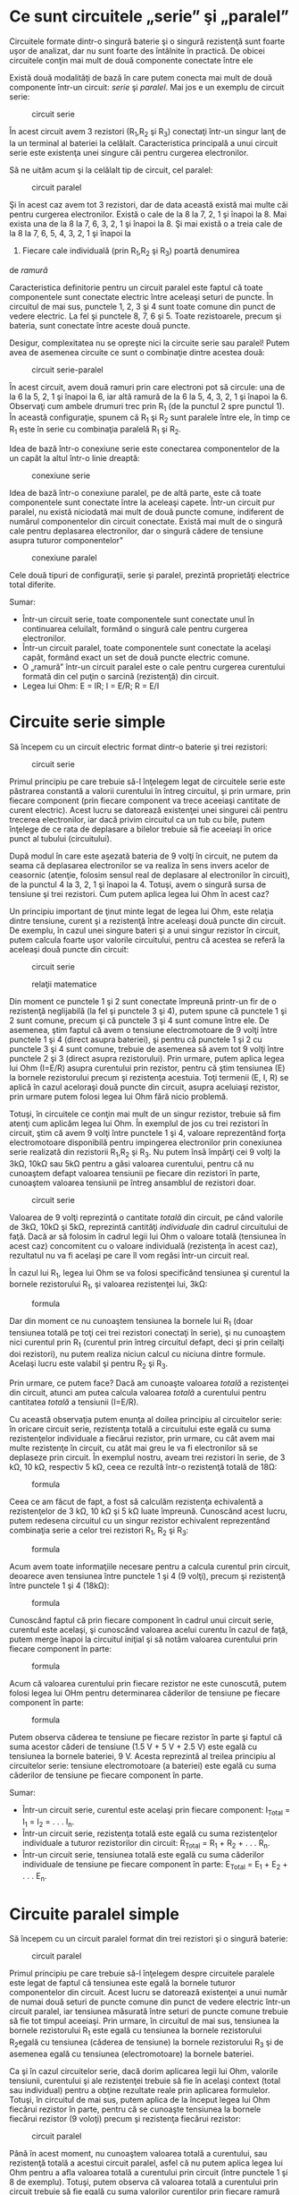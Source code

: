 * Ce sunt circuitele „serie” şi „paralel”

Circuitele formate dintr-o singură baterie şi o singură rezistenţă sunt
foarte uşor de analizat, dar nu sunt foarte des întâlnite în practică.
De obicei circuitele conţin mai mult de două componente conectate între
ele

Există două modalităţi de bază în care putem conecta mai mult de două
componente într-un circuit: /serie/ şi /paralel/. Mai jos e un exemplu
de circuit serie:

#+CAPTION: circuit serie
[[../poze/00082.png]]

În acest circuit avem 3 rezistori (R_{1},R_{2} şi R_{3}) conectaţi
într-un singur lanţ de la un terminal al bateriei la celălalt.
Caracteristica principală a unui circuit serie este existenţa unei
singure căi pentru curgerea electronilor.

Să ne uităm acum şi la celălalt tip de circuit, cel paralel:

#+CAPTION: circuit paralel
[[../poze/00083.png]]

Şi în acest caz avem tot 3 rezistori, dar de data această există mai
multe căi pentru curgerea electronilor. Există o cale de la 8 la 7, 2, 1
şi înapoi la 8. Mai exista una de la 8 la 7, 6, 3, 2, 1 şi înapoi la 8.
Şi mai există o a treia cale de la 8 la 7, 6, 5, 4, 3, 2, 1 şi înapoi la
8. Fiecare cale individuală (prin R_{1},R_{2} şi R_{3}) poartă denumirea
de /ramură/

Caracteristica definitorie pentru un circuit paralel este faptul că
toate componentele sunt conectate electric între aceleaşi seturi de
puncte. În circuitul de mai sus, punctele 1, 2, 3 şi 4 sunt toate comune
din punct de vedere electric. La fel şi punctele 8, 7, 6 şi 5. Toate
rezistoarele, precum şi bateria, sunt conectate între aceste două
puncte.

Desigur, complexitatea nu se opreşte nici la circuite serie sau paralel!
Putem avea de asemenea circuite ce sunt o combinaţie dintre acestea
două:

#+CAPTION: circuit serie-paralel
[[../poze/00084.png]]

În acest circuit, avem două ramuri prin care electroni pot să circule:
una de la 6 la 5, 2, 1 şi înapoi la 6, iar altă ramură de la 6 la 5, 4,
3, 2, 1 şi înapoi la 6. Observaţi cum ambele drumuri trec prin R_{1} (de
la punctul 2 spre punctul 1). În această configuraţie, spunem că R_{1}
şi R_{2} sunt paralele între ele, în timp ce R_{1} este în serie cu
combinaţia paralelă R_{1} şi R_{2}.

Idea de bază într-o conexiune serie este conectarea componentelor de la
un capăt la altul într-o linie dreaptă:

#+CAPTION: conexiune serie
[[../poze/00085.png]]

Idea de bază într-o conexiune paralel, pe de altă parte, este că toate
componentele sunt conectate între la aceleaşi capete. Într-un circuit
pur paralel, nu există niciodată mai mult de două puncte comune,
indiferent de numărul componentelor din circuit conectate. Există mai
mult de o singură cale pentru deplasarea electronilor, dar o singură
cădere de tensiune asupra tuturor componentelor"

#+CAPTION: conexiune paralel
[[../poze/00086.png]]

Cele două tipuri de configuraţii, serie şi paralel, prezintă proprietăţi
electrice total diferite.

Sumar:

-  Într-un circuit serie, toate componentele sunt conectate unul în
   continuarea celuilalt, formând o singură cale pentru curgerea
   electronilor.
-  Într-un circuit paralel, toate componentele sunt conectate la acelaşi
   capăt, formând exact un set de două puncte electric comune.
-  O „ramură” într-un circuit paralel este o cale pentru curgerea
   curentului formată din cel puţin o sarcină (rezistenţă) din circuit.
-  Legea lui Ohm: E = IR; I = E/R; R = E/I

* Circuite serie simple

Să începem cu un circuit electric format dintr-o baterie şi trei
rezistori:

#+CAPTION: circuit serie
[[../poze/00087.png]]

Primul principiu pe care trebuie să-l înţelegem legat de circuitele
serie este păstrarea constantă a valorii curentului în întreg circuitul,
şi prin urmare, prin fiecare component (prin fiecare component va trece
aceeiaşi cantitate de curent electric). Acest lucru se datorează
existenţei unei singurei căi pentru trecerea electronilor, iar dacă
privim circuitul ca un tub cu bile, putem înţelege de ce rata de
deplasare a bilelor trebuie să fie aceeiaşi în orice punct al tubului
(circuitului).

După modul în care este aşezată bateria de 9 volţi în circuit, ne putem
da seama că deplasarea electronilor se va realiza în sens invers acelor
de ceasornic (atenţie, folosim sensul real de deplasare al electronilor
în circuit), de la punctul 4 la 3, 2, 1 şi înapoi la 4. Totuşi, avem o
singură sursa de tensiune şi trei rezistori. Cum putem aplica legea lui
Ohm în acest caz?

Un principiu important de ţinut minte legat de legea lui Ohm, este
relaţia dintre tensiune, curent şi a rezistenţă între aceleaşi două
puncte din circuit. De exemplu, în cazul unei singure bateri şi a unui
singur rezistor în circuit, putem calcula foarte uşor valorile
circuitului, pentru că acestea se referă la aceleaşi două puncte din
circuit:

#+CAPTION: circuit serie
[[../poze/00088.png]] 
#+CAPTION: relaţii
#+CAPTION: matematice
[[../poze/10056.png]]

Din moment ce punctele 1 şi 2 sunt conectate împreună printr-un fir de o
rezistenţă neglijabilă (la fel şi punctele 3 şi 4), putem spune că
punctele 1 şi 2 sunt comune, precum şi că punctele 3 şi 4 sunt comune
între ele. De asemenea, ştim faptul că avem o tensiune electromotoare de
9 volţi între punctele 1 şi 4 (direct asupra bateriei), şi pentru că
punctele 1 şi 2 cu punctele 3 şi 4 sunt comune, trebuie de asemenea să
avem tot 9 volţi între punctele 2 şi 3 (direct asupra rezistorului).
Prin urmare, putem aplica legea lui Ohm (I=E/R) asupra curentului prin
rezistor, pentru că ştim tensiunea (E) la bornele rezistorului precum şi
rezistenţa acestuia. Toţi termenii (E, I, R) se aplică în cazul
aceloraşi două puncte din circuit, asupra aceluiaşi rezistor, prin
urmare putem folosi legea lui Ohm fără nicio problemă.

Totuşi, în circuitele ce conţin mai mult de un singur rezistor, trebuie
să fim atenţi cum aplicăm legea lui Ohm. În exemplul de jos cu trei
rezistori în circuit, ştim că avem 9 volţi între punctele 1 şi 4,
valoare reprezentând forţa electromotoare disponibilă pentru impingerea
electronilor prin conexiunea serie realizată din rezistorii R_{1},R_{2}
şi R_{3}. Nu putem însă împărţi cei 9 volţi la 3kΩ, 10kΩ sau 5kΩ pentru
a găsi valoarea curentului, pentru că nu cunoaştem defapt valoarea
tensiunii pe fiecare din rezistori în parte, cunoaştem valoarea
tensiunii pe întreg ansamblul de rezistori doar.

#+CAPTION: circuit serie
[[../poze/00087.png]]

Valoarea de 9 volţi reprezintă o cantitate /totală/ din circuit, pe când
valorile de 3kΩ, 10kΩ şi 5kΩ, reprezintă cantităţi /individuale/ din
cadrul circuitului de faţă. Dacă ar să folosim în cadrul legii lui Ohm o
valoare totală (tensiunea în acest caz) concomitent cu o valoare
individuală (rezistenţa în acest caz), rezultatul nu va fi acelaşi pe
care îl vom regăsi într-un circuit real.

În cazul lui R_{1}, legea lui Ohm se va folosi specificând tensiunea şi
curentul la bornele rezistorului R_{1}, şi valoarea rezistenţei lui,
3kΩ:

#+CAPTION: formula
[[../poze/10057.png]]

Dar din moment ce nu cunoaştem tensiunea la bornele lui R_{1} (doar
tensiunea totală pe toţi cei trei rezistori conectaţi în serie), şi nu
cunoaştem nici curentul prin R_{1} (curentul prin întreg circuitul
defapt, deci şi prin ceilalţi doi rezistori), nu putem realiza niciun
calcul cu niciuna dintre formule. Acelaşi lucru este valabil şi pentru
R_{2} şi R_{3}.

Prin urmare, ce putem face? Dacă am cunoaşte valoarea /totală/ a
rezistenţei din circuit, atunci am putea calcula valoarea /totală/ a
curentului pentru cantitatea /totală/ a tensiunii (I=E/R).

Cu această observaţia putem enunţa al doilea principiu al circuitelor
serie: în oricare circuit serie, rezistenţa totală a circuitului este
egală cu suma rezistenţelor individuale a fiecărui rezistor, prin
urmare, cu cât avem mai multe rezistenţe în circuit, cu atât mai greu le
va fi electronilor să se deplaseze prin circuit. În exemplul nostru,
aveam trei rezistori în serie, de 3 kΩ, 10 kΩ, respectiv 5 kΩ, ceea ce
rezultă într-o rezistenţă totală de 18Ω:

#+CAPTION: formula
[[../poze/10058.png]]

Ceea ce am făcut de fapt, a fost să calculăm rezistenţa echivalentă a
rezistenţelor de 3 kΩ, 10 kΩ şi 5 kΩ luate împreună. Cunoscând acest
lucru, putem redesena circuitul cu un singur rezistor echivalent
reprezentând combinaţia serie a celor trei rezistori R_{1}, R_{2} şi
R_{3}:

#+CAPTION: formula
[[../poze/00089.png]]

Acum avem toate informaţiile necesare pentru a calcula curentul prin
circuit, deoarece aven tensiunea între punctele 1 şi 4 (9 volţi), precum
şi rezistenţă între punctele 1 şi 4 (18kΩ):

#+CAPTION: formula
[[../poze/10059.png]]

Cunoscând faptul că prin fiecare component în cadrul unui circuit serie,
curentul este acelaşi, şi cunoscând valoarea acelui curentu în cazul de
faţă, putem merge înapoi la circuitul iniţial şi să notăm valoarea
curentului prin fiecare component în parte:

#+CAPTION: formula
[[../poze/00090.png]]

Acum că valoarea curentului prin fiecare rezistor ne este cunoscută,
putem folosi legea lui OHm pentru determinarea căderilor de tensiune pe
fiecare component în parte:

#+CAPTION: formula
[[../poze/10060.png]]

Putem observa căderea te tensiune pe fiecare rezistor în parte şi faptul
că suma acestor căderi de tensiune (1.5 V + 5 V + 2.5 V) este egală cu
tensiunea la bornele bateriei, 9 V. Acesta reprezintă al treilea
principiu al circuitelor serie: tensiune electromotoare (a bateriei)
este egală cu suma căderilor de tensiune pe fiecare component în parte.

Sumar:

-  Într-un circuit serie, curentul este acelaşi prin fiecare component:
   I_{Total} = I_{1} = I_{2} = . . . I_{n}.
-  Într-un circuit serie, rezistenţa totală este egală cu suma
   rezistenţelor individuale a tuturor rezistorilor din circuit:
   R_{Total} = R_{1} + R_{2} + . . . R_{n}.
-  Într-un circuit serie, tensiunea totală este egală cu suma căderilor
   individuale de tensiune pe fiecare component în parte: E_{Total} =
   E_{1} + E_{2} + . . . E_{n}.

* Circuite paralel simple

Să începem cu un circuit paralel format din trei rezistori şi o singură
baterie:

#+CAPTION: circuit paralel
[[../poze/00092.png]]

Primul principiu pe care trebuie să-l înţelegem despre circuitele
paralele este legat de faptul că tensiunea este egală la bornele tuturor
componentelor din circuit. Acest lucru se datorează existenţei a unui
număr de numai două seturi de puncte comune din punct de vedere electric
într-un circuit paralel, iar tensiunea măsurată între seturi de puncte
comune trebuie să fie tot timpul aceeiaşi. Prin urmare, în circuitul de
mai sus, tensiunea la bornele rezistorului R_{1} este egală cu tensiunea
la bornele rezistorului R_{2}egală cu tensiunea (căderea de tensiune) la
bornele rezistorului R_{3} şi de asemenea egală cu tensiunea
(electromotoare) la bornele bateriei.

Ca şi în cazul circuitelor serie, dacă dorim aplicarea legii lui Ohm,
valorile tensiunii, curentului şi ale rezistenţei trebuie să fie în
acelaşi context (total sau individual) pentru a obţine rezultate reale
prin aplicarea formulelor. Totuşi, în circuitul de mai sus, putem aplica
de la început legea lui Ohm fiecărui rezistor în parte, pentru că se
cunoaşte tensiunea la bornele fiecărui rezistor (9 voloţi) precum şi
rezistenţa fiecărui rezistor:

#+CAPTION: circuit paralel
[[../poze/10071.png]]

Până în acest moment, nu cunoaştem valoarea totală a curentului, sau
rezistenţă totală a acestui circuit paralel, asfel că nu putem aplica
legea lui Ohm pentru a afla valoarea totală a curentului prin circuit
(între punctele 1 şi 8 de exemplu). Totuşi, putem observa că valoarea
totală a curentului prin circuit trebuie să fie egală cu suma valorilor
curenţilor prin fiecare ramură (fiecare rezistor în parte):

#+CAPTION: circuit paralel
[[../poze/00093.png]] 
#+CAPTION: calcule
#+CAPTION: matematice
[[../poze/10074\_2.png]]

Pe măsură ce curentul iese prin terminalul negativ (-) al bateriei la
punctul 8 şi se deplasează prin circuit, o parte din această cantitate
se împarte în două la punctul 7, o parte mergând spre R_{1}. La punctul
6 o parte din cantitate se va întrepta spre R_{2}, iar ceea ce mai
rămâne va curge spre R_{3}. Acelaşi lucru se întâmplă pe partea cealaltă
, la punctele 4, 3 şi 2, numai că de această dată curenţii se vor aduna
şi vor curge împreună spre terminalul pozitiv al bateriei (+), la
punctul 1. Cantitatea de electroni (curentul) ce se deplasează din
punctul 2 spre punctul 1 trebuie să fie egală cu suma curenţilor din
ramurile ce conţin rezistorii R_{1}, R_{2} şi R_{3}.

Acesta este al doilea principiu al circuitelor paralele: valoarea totală
a curentului prin circuit este egală cu suma curenţilor de pe fiecare
ramură în parte.

Şi în sfârşit, aplicând legea lui Ohm pe întreg circuitul, putem calcula
valoarea totală a rezistenţei prezentă în circuit:

#+CAPTION: rezistenţa totală din circuit
[[../poze/10074.png]]

Trebuie să observăm un lucru foarte important în acest caz! Valoarea
rezistenţei totale este de numai 625 Ω: /mai puţin/ decât valoarea
oricărei rezistenţe luate separat. În cazul circuitelor serie, unde
rezistenţa totală este egală cu suma tuturor rezistenţelor individuale,
suma totală a fost /mai mare/ decât valoarea oricărei rezistenţe luate
separat. În cadrul circuitelor paralel, este exact invers. Acesta este
al doilea principiu al circuitelor electrice paralele, iar matematic,
această relaţie între rezistenţa totală şi rezistenţele individuale din
circuit poate fi exprimată astfel:

#+CAPTION: rezistenţa totală într-un circuit paralel
[[../poze/10075.png]]

Sumar:

-  Într-un circuit paralel, căderea de tensiune pe fiecare component
   este aceeiaşi: E_{Total} = E_{1} = E_{2} = . . . E_{n}.
-  Într-un circuit paralel, rezistenţa totală este mai /mică/ decât
   rezistenţele oricărui rezistor luat în parte: R_{Total} = 1 /
   (1/R_{1} + 1/R_{2} + . . . 1/R_{n})
-  Într-un circuit paralel, curentul total este egal cu suma curenţilor
   individual prin fiecare ramură: I_{Total} = I_{1} + I_{2} + . . .
   I_{n}.

* Conductanţa

Prin definiţie, rezistenţa este mărimea ce măsoară /frecarea/
întâmpinată de electroni atunci când se deplasează prin componentul
respectiv (rezistor). Totuşi, putem să ne gândim şi la inversa aceasei
mărimi electrice: cat de /uşor/ le este electronilor să se deplaseze
printr-un component, faţă de cât de /dificil/, cum este cazul
rezistenţei. Denumirea pentru această /uşurinţă/ este /conductanţa/
electrică, în opoziţie cu rezistenţa electrică.

Matematic, conductanţa este inversa rezistenţei:

#+CAPTION: relaţia conductanţă-rezistenţă
[[../poze/10079.png]]

Cu cât valoarea rezistenţei este mai mare, cu atât mai mică va fi cea a
conductanţei şi invers. Simbolul folosit pentru desemnarea conductanţei
este „G”, iar unitatea de măsură este /siemens/, abreviat prin „S”.

Întorcându-ne la circuitul paralel studiat, putem vedea că existenţa mai
multor ramuri în circuit reduc rezistenţa totală a circuitului, pentru
că electroni sunt capabil să curgă mult mai uşor prin circuit atunci
când există mai multe ramuri decât atunci când există doar una. În
termeni de /rezistenţă/, ramurile îm plus rezultă într-o rezistenţă mai
scăzută. Dacă folosim însă termenul de /conductanţă/, ramurile
adiţionale din circuit duc la o conductanţă (totală) mai mare.

Rezistenţa totală paralelă este mai /mică/ decât oricare dintre
rezistenţele ramurilor luate individual (R_{total} mai mică decât R_{1},
R_{2}, R_{3} sau R_{4} luate individual):

#+CAPTION: circuit paralel
[[../poze/00096.png]]

Conductanţa paralelă este mai /mare/ decât oricare dintre conductanţele
ramurilor luate individual, deoarece rezistorii paraleli conduct mai
bine curantul electricât decât o fac fiecare luat în parte(G_{total} mai
mare decât G_{1}, G_{2}, G_{3} sau G_{4} luate individual):

#+CAPTION: circuit paralel, conductanţă
[[../poze/00097.png]]

Matematic, această relaţie se exprimă asfel:

#+CAPTION: formula conductanţei
[[../poze/10080.png]]

Cunoscând relaţia matematică inversă dintre conductanţă şi rezistenţă
(1/x), putem transforma fiecare din termenii formulei de mai sus în
rezistenţe:

#+CAPTION: formula conductanţei, înlcuită cu rezistenţe
[[../poze/10081.png]]

Rezolvând ecuaţie de mai sus pentru R_{total}, ajungem la următoarea
formulă:

#+CAPTION: rezistenţa totală, circuit paralel
[[../poze/10082.png]]

Asfel, ajungem la formula rezistenţei totale dintr-un circuit paralel.

Sumar:

-  Conductanţa este opusul rezistenţei: măsoară cât de /uşor/ este
   pentru electroni să curgă printr-un circuit/component.
-  Simbolul conductanţei este litera „G”, iar unitatea de măsură este
   „Siemens”.
-  Matematic, conductanţa este inversul rezistenţei: G=1/R

* Calcularea puterii

La calcularea puterii disipate pe componentele rezistive, putem folosi
oricare dintre ecuaţiile de putere în funcţie de mărimile cunoscute:
tensiune, curent şi/sau rezistenţă pe fiecare component.

P = IE P = E^{2} / R P = I^{2}R

Acest lucru este mult mai uşor de realizat prin simpla adăugare a unui
rând adiţional în tabelul tensiunilor, curenţilor şi rezistenţelor.

R_{1}

R_{2}

R_{3}

Total

Unitate

E

V

I

A

R

Ω

P

W

Indiferent de coloană, puterea se va afla folosind ecuaţia
corespunzătoare a legii lui Ohm.

O regulă interesantă pentru puterea totală vizavi de puterea
individuală, este că aceasta este aditivă indiferent de configuraţia
circuitului în cauză: serie, paralel, serie-paralel sau altfel. Fiind o
expresie a lucrului mecanic efectuat, puterea configuraţia circuitului
nu are niciun efect asupra calculelor matematice dacă luăm în
considerare şi faptul că puterea disipată trebuie să fie egală cu
puterea totală introdusă de către sursă în circuit (conform legii
conservării energiei).

Atenţie, cele de mai sus se aplică doar în cazul calculării puterilor în
circuitele pur rezistive (ce conţin doar rezistori).

Sumar:

-  Indiferent de configuraţia circuitelor rezistive, puterea totală este
   suma puterilor individuale de pe fiecare componente:
   P_{total} = P_{1} + P_{2} + ... + P_{n}

* Aplicarea corectă a legii lui Ohm

Una dintre cele mai frecvente greşeli ale începătorilor în aplicarea
legii lui Ohm constă în utilizarea greşită a mărimilor pentru tensiune,
curent şi rezistenţa. Cu alte cuvinte, se poate întâmpla ca în aplicarea
legii să se utilizeze valoarea curentului I printr-un rezistor şi
valoarea căderii de tensiune U (sau E) pe un set de rezistori
interconectaţi, cu speranţa că rezistenţa totală astfel calculată este
egală cu rezistenţa reala a configuraţiei în cauză. Acest lucru este
însă incorect! Reţineţi acest principiu extrem de important: variabilele
utilizate în ecuaţiile legii lui Ohm trebuie să corespundă tot timpul
aceluiaşi set de două puncte a circuitului în cauză. Cu alte cuvinte,
dacă luăm în considerare o rezistenţă R_{AB} aflată între două puncte
din circuit, desemnate prin A şi B, atunci şi curentul I_{AB} cât şi
căderea de tensiune U_{AB} trebuie să se refere exact la aceleaşi puncte
pentru a putea aplica corect legea lui Ohm. Această observaţie este
extrem de importantă în special în circuitele combinate serie-paralel,
acolo unde componente adiacente pot avea valori diferita atât pentru
tensiune cât şi pentru curent.

Utilizând metoda tabelului, putem să ne asigurăm de aplicarea corectă a
legii lui Ohm considerând ca şi coloane doar rezistori individuali şi nu
set de rezistori conectaţi în combinaţii serie, paralel sau
serie-paralel. Vom folosi această metodă mai târziu pentru rezolvarea
unor circuite mai complicate.

R_{1}

R_{2}

R_{3}

Total

Unitate

E

V

I

A

R

Ω

P

W

Astfel, în cazul circuitelor serie, coloana total poate fi foarte uşor
calculată utilizând regulile circuitelor serie, şi anume: căderea totală
de tensiune este egală cu suma căderilor individuale pe fiecare
component, curentul total este egal cu valoarea curentului prin oricare
component, rezistenţa totală este egală cu suma rezistenţelor
individuale, iar puterea totală este şi ea egală cu suma puterilor
individuale.

Pentru circuitele serie, coloana total se calculează astfel: căderea de
tensiune totală este aceiaşi cu tensiunea de pe fiecare component,
curentul total este egal cu suma curenţilor individuali, rezistenţa
totală se calculează cu formula rezistenţei totale a circuitelor parale,
iar puterea totală este egală cu suma puterilor individuale.

Sumar:

-  Folosind metoda tabelului, vom aplica legea lui Ohm vertical, pe
   fiecare coloană din tabel
-  Folosind metoda tabelului, vom aplica regulie circuitelor
   serie/paralel pe fiecare linie

* Analiza circuitelor defecte

Sarcina unui tehnician presupune adesea localizarea şi remedierea sau
înlocuirea componentelor dintr-un circuit defect. Identificarea
componentelor defecte presupune un efort considerabil, necesitând o
foarte bună înţelegere a principiilor de bază, abilitatea de a formula
ipoteze, de a judeca valoare acestora bazându-se pe probabilităti şi un
simt al creactivitâţii în aplicarea unei soluţii pentru remedierea
problemei. Deşi este posibilă trasarea unor metode ştiinţifice în jurul
acestor abilităţi, majoritatea tehnicienilor cu experienţă văd această
activitate ca pe o artă ce necesită ani de experienţă.

O abilitate esenţială este înţelegerea rapidă şi intuitivă a modului în
care defectarea componentelor afectează comportamentului circuitului în
ansamblul său, indiferent de configuraţia acestuia. Vom explora unele
dintre aceste efecte atât în cazul circuitelor serie cât şi în cazul
circuitelor paralel.

** Analiza defectelor într-un circuit serie simplu

#+CAPTION: circuit pur rezistiv serie
[[../poze/00098.png]]

Să considerăm circuitul alăturat

R_{1}

R_{2}

R_{3}

Total

Unitate

E

2

6

1

9

V

I

20 m

20 m

20 m

20 m

A

R

100

300

50

450

Ω

Atunci când toate componentele acestui circuit funcţionează la
parametrii normali, putem determina pe cale matematică toţi curenţi şi
căderile de tensiune din circuit.

#+CAPTION: circuit pur rezistiv serie; şuntarea rezistorului
[[../poze/00099.png]]

Să presupunem acum că rezistorul R_{2} este scurt-circuitat; acest lucru
înseamnă de fapt că, în locul rezistorului avem un simplu fir ce
prezintă o rezistenţa aproape nulă. Practic, în circuitul alăturat,
spunem că am realizat o *şuntare* a rezistorului R_{2} iar firul
utilizat poartă numele de conductor de şuntare, sau simplu, şunt.

R_{1}

R_{2}

R_{3}

Total

Unitate

E

*6*

*0*

*3*

9

V

I

*60 m*

*60 m*

*60 m*

*60 m*

A

R

100

*0*

50

*150*

Ω

Odată cu scurt-circuitarea rezistorului R_{2}, fie prin şuntarea
intenţionată a acestuia fie printr-un defect intern, valoarea
rezistenţei totale din circuit va fi mai mică. Din moment ce tensiunea
la bornele bateriei rămâne aceiaşi, o scăderea a rezistenţi totale din
circuit conduce la creşterea curentului total.

Odată cu creşterea curentului de la 20 mA la 60 mA, căderea de tensiune
pe rezistorii R_{1} şi R_{3} (a căror rezistenţă nu s-a modificat)
creşte şi ea, astfel încât căderea de tensiune totală pe cele două
componente rămase să fie tot 9 V. Rezistorul R_{2}, fiind şuntat de
rezistenţa foarte mică a conductorului de şuntare, este practic eliminat
din circuit, rezistenţa dintre cele două captele ale conductorului fiind
practic zero. Din această cauză, căderea de tensiune pe rezistorul R_{2}
este de zero V, chiar dacă valoarea totală a curentului din circuit a
crescut.

#+CAPTION: circuit pur rezistiv serie; deschiderea circuitului
[[../poze/00100.png]]

Pe de altă parte, dacă defectul suferit de rezistorul R_{2} este de aşa
natură încât circuitul va rămâne deschis în acel punct - rezistenţa
între cele două captele libere ale conductorilor rămaşi creşte practic
spre infinit - efectele asupra circuitului iniţial vor fi diferite, dar
la fel de radicale.

R_{1}

R_{2}

R_{3}

Total

Unitate

E

*0*

*9*

*0*

9

V

I

*0*

*0*

*0*

*0*

A

R

100

∞

50

∞

Ω

Cu R_{2} având o rezistenţă infinită, iar rezistenţa totală într-un
circuit serie fiind dată de suma tuturor rezistenţelor individuale,
rezistenţa totală creşte spre infinit iar curentul total la zero. În
această situaţie, nu va mai exista nicio deplasare a electronilor prin
circuit necesară producerii unor căderi de tensiune pe rezistorii R_{1}
sau R_{3}. În schimb, întreaga cădere de tensiune dezvoltată de baterie
se va regăsi pe terminalele rezistorului R_{2}.

** Analiza defectelor într-un circuit paralel simplu

#+CAPTION: circuit pur rezistiv paralel
[[../poze/00101.png]]

Putem aplica aceleaşi metode şi în cazul unui circuit paralel.

R_{1}

R_{2}

R_{3}

Total

Unitate

E

9

9

9

9

V

I

100 m

200 m

50 m

350 m

A

R

90

45

180

25,71

Ω

Să observăm prima dată comportamentul unui circuit paralel „sănătos”.

#+CAPTION: circuit pur rezistiv paralel; deschiderea rezistenţei
[[../poze/00102.png]]

*** Înlăturarea rezistorului

Să presupunem acum deschiderea rezistenţei R_{2} în acest circuit
paralel.

R_{1}

R_{2}

R_{3}

Total

Unitate

E

9

9

9

9

V

I

100 m

*0*

50 m

*150 m*

A

R

90

*∞*

180

*60*

Ω

Efectele acestui defect le putem observa în tabelul alăturat.

În cazul acestui circuit paralel, deschiderea unei ramuri afectează doar
curentul prin acea ramură precum şi curentul total dincircuit. Căderea
de tensiune, fiind egală pe toate componentele va rămâne neschimbată pe
toţi rezistorii. Datorită tendinţei sursei de alimentare de menţinere
constantă a tensiunii de alimentare, aceasta nu se va modifica, şi
datorită faptului că este conectată în paralel cu toţi rezistorii,
căderea de tensiune pe fiecare dintre ei, după apariţia defectului,
rămâne egală cu 9 V. Din această cauză (rezistenţa constantă, căderea de
tensiune constantă) curentul prin ceilalţi doi rezistori nu se modifică
nici ei.

#+CAPTION: circuit pur rezistiv paralel cu becuri
[[../poze/00357.png]]

Acelaşi lucru îl putem observa şi într-un circuit casnic: toate becurile
sunt conectate în paralel. La pornirea sau oprirea unui bec (o ramură
din circuitul paralel se închide şi se deschide), funcţionarea
celorlalte becuri nu este afectată; singurul lucru care se modifică este
curentul prin acel bec (circuit de ramură) şi curentul total din
circuit.

*** Şuntarea rezistorului

#+CAPTION: circuit pur rezistiv paralel; şuntarea rezistorului
[[../poze/00103.png]]

Într-un caz ideal (surse de tensiune perfecte şi conductori cu
rezistenţă zero), rezistorii scurt-circuitaţi dintr-un circuit paralel
simplu nu vor avea niciun efect asupra comportamentului celorlalte
ramuri din circuit. În realitate însă, efectul nu este acelaşi, după cum
putem observa din exemplul alăturat.

R_{1}

R_{2}

R_{3}

Total

Unitate

E

9

9

9

9

V

I

100 m

*∞*

50 m

*∞*

A

R

90

*0*

180

*0*

Ω

Un rezistor scurt-circuitat (rezistenţa de 0 Ω) va permite, teoretic,
trecerea unui curent infinit de la oricare sursă finită de tensiune (I =
E / 0). În acest caz, rezistenţa nulă a rezistorului R_{2} descreşte
rezistenţa totală a circuitului la zero Ω, ducând la creşterea valorii
curentului spre infinit. Atâta timp cât tensiunea sursei rămâne
constantă la 9 V, curenţii prin celelalte ramuri ale circuitului (I_{R1}
şi I_{R3}) rămân neschimbaţi.

Ipoteza critică pe care ne-am asumat-o în această situaţie este că
tensiunea de alimentare rămâne constantă pentru un curent infinit
introdus în circuit. Acest lucru nu este însă deloc realist. Chiar dacă
scurt-circuitul prezintă o rezistenţa mică (faţă de o rezistenţa egală
cu zero), nicio sursă reală de tensiune nu poate genera un supra-curent
extrem de mare în acelaşi timp cu menţinerea valorii tensiunii la un
nivel constant.

#+CAPTION: orice sursă de alimentare prezintă o rezistenţa internă
[[../poze/00104.png]]

Acest lucru se datorează rezistenţei interne caracteristice tuturor
surselor de putere electrice, rezistenţe datorate proprietătilor
intrinseci ale materialelor din care sunt construite.

#+CAPTION: circuit pur rezistiv paralel; şuntarea rezistorului
[[../poze/00105.png]]

Aceste rezistenţe interne, oricât de mici, transformă circuitul paralel
de mai sus într-o combinaţie serie-paralel. De obicei, rezistenţele
interne al surselor de putere sunt suficient de mici pentru a putea fi
ignorate fără nicio problemă, dar odată cu apariţia curenţilor foarte
mari datorită componentelor scurt-circuitate, efectelor lor nu mai pot
fi neglijate. În acest caz, scurt-circuitarea rezistenţei R_{2} va duce
la situaţia în care întreaga cădere de tensiune se va regăsi pe
rezistenţa internă a bateriei, căderile de tensiune pe R_{1}, R_{2} şi
R_{3} fiind aproape zero.

R_{1}

R_{2}

R_{3}

Total

Unitate

E

mică

mică

mică

mică

V

I

mic

mare

mic

mare

A

R

90

0

180

0

Ω

Ca şi concluzie, scurt-circuitarea intenţionată a terminanilor surselor
de alimentare, indiferent de tipul acestora, trebuie evitată cu orice
preţ. Chiar şi în cazul în care curenţii mari dezvoltaţi (căldură,
scântei, explozii) nu duc la rănirea niciunei persoane din apropiere,
sursa de tensiune va suferi cu siguranţă unele defecte în cazul în care
nu este proiectată a rezista la curenţi de scurt-circuit (majoritatea
surselor de tensiune nu sunt).

Sumar:

-  Pentru determinarea efectelor unui component defect asupra
   funcţionării circuitului, redesenaţi circuitul iniţial înlocuind
   rezistenţa iniţială a componentului cu rezistenţa echivalentă după
   defect şi reanalizaţi circuitul
-  Un component scurt-circuitat este un component al cărei rezistenţă a
   scăzut dramatic (spre zero)
-  Un component deschis este un component al cărei rezistenţa a crescut
   dramatic (spre infinit)
-  Defectarea rezistorilor constă cel mai adesea în deschiderea
   acestora, nu în scurt-circuitarea lor, iar acest lucru nu se întâmplă
   decât dacă sunt supuşi unui stres fizic sau electric peste limitele
   normale de funcţionare

* Construirea circuitelor rezistive simple

Pe măsură ce studiaţi circuitele electrice, veţi dori probabil să
construiţi propriile circuite utilizând baterii şi rezistori (becuri, de
exemplu). Există câteva opţiuni pentru realizarea acestor circuite,
unele mai simple decât altele, opţiuni pe care le vom prezenta în acest
capitol.

#+CAPTION: circuit simplu cu o singură baterie şi un singur rezistor
[[../poze/00444.png]]

Dacă dorim realizarea unui circuit simplu cu o sigură baterie şi un
singur rezistor, putem foarte bine să utilizăm conductori cu cleme
(crocodil/banană).

Astfel de conductori, prevăzuţi cu banane pe la capete, reprezintă o
metodă practică şi sigură din punct de vedere electric pentru conectarea
componentelor între ele.

#+CAPTION: circuit simplu cu o singură baterie şi trei rezistori
[[../poze/00445.png]]

Dacă am dori să realizăm un circuit simplu cu o baterie şi trei
rezistor, putem utiliza aceiaşi metodă de conectare a conductorilor.

#+CAPTION: placă electronică de test
[[../poze/50042.jpg]]

Totuşi, această tehnică se dovedeşte a nu fi practică atunci când avem
de a face cu circuite mult mai complicate decât cele de mai sus. O
metodă mult mai practică de realizare a circuitelor temporare este
utilizarea unei plăci de test (solderless breadboard), un dispozitiv
realizat din plastic ce permite realizarea uşoară a unui număr relativ
mare de conexiuni între componente.

#+CAPTION: circuit electric cu placă de test
[[../poze/00446.png]]

Alăturat este un exemplu de circuit realizat cu ajutorul plăcii de test.

#+CAPTION: placă electronică de test - partea anterioară
[[../poze/00447.png]]

Sub fiecare cavitate există un arc metalic ce prinde orice conductor sau
terminal al componentelor introduse în acesta. Aceste arcuri metalice
sunt conectate între ele pe spatele plăcii, realizâd astfel conexiuni
între conductorii inseraţi prin partea superioară. Modelul plăcii este
astfel încât, există o serie de cinci astfel de cavităţi unite vertical
între ele, conform figurii alăturate.

Astfel că atunci când inserăm un conductor într-una dintre cavităţi,
există încă o serie de patru astfel de cavităţi pe aceeiaşi coloană, ce
sunt comune din punct de vedere electric cu prima. Introducerea unui
terminal sau conductor în oricare dintre aceste puncte comune este
identică din punct de vedere electric cu conectarea directă a
terminalilor sau conductorilor celor două componente. Rezultatul este o
platformă extrem de flexibilă pentreu realizarea circuitelor electrice
sau electronice temporare.

#+CAPTION: placă electronică de test - circuit serie cu trei rezistori
[[../poze/00448.png]]

De exemplu, circuitul electric de mai sus, format din trei rezistori,
poate fi construit cu ajutorul unei plăci de test conform figurii
alăturate.

#+CAPTION: placă electronică de test - circuit paralel cu trei rezistori
[[../poze/00449.png]]

Un alt exemplu, de această dată a unui circuit paralel cu trei
rezistori, este prezentat în figura alăturată.

Acest plăci de test au totuşi unele neajunsuri. În primul rând, scopul
lor sunt doar circuitele temporare. Dacă întoarcem placa şi o scuturăm,
componentele s-ar putea să cadă din locaţiile lor respective. De
asemenea, plăcile sunt limitate la curenţi destul de mici (sub 1 A).
Acele arcuri metalice au o suprafaţă de contact destul de mică, prin
urmare, nu pot suporta curenţi mari fără încălzirea lor excesivă.

** Regleta de conexiuni

O metodă alternativă constă în utilizarea unei reglete de conexiuni
(regletă de borne). Acestea sunt compuse dintr-un material izolator
prevăzut cu spaţii metalice pentru prinderea conductorilor cu ajutorul
unor şuruburi; acest procedeu este similor modului de conectare al
prizelor sau întrerupătoarelor casnice.

#+CAPTION: regletă de conexiuni
[[../poze/50033.jpg]]

Un exemplu de astfel de regletă, având o serie de conductori ataşaţi,
este prezentat în poza alăturată.

#+CAPTION: regletă de conexiuni
[[../poze/50034.jpg]]

O altă variantă este cea din poza alăturată. Această variantă, denumită
şi „europeană” are şuruburile introduse într-un canal pentru a preveni
scurt-circuitarea accidentală între terminali prin intermediul unei
şurubelniţi sau al unui alt obiect metalic.

#+CAPTION: regletă de conexiuni; circuit serie
[[../poze/00450.png]]

În figura alăturată, este prezentat un circuit serie compus dintr-o
singură baterie şi trei rezistori folosind o regletă de conexiuni.

Conxiunile realizate cu ajutorul unei reglete sunt robuste şi pot fi
prin urmare folosite atât pentru circuitele temporare cât şi pentru
construcţia circuitelor permanente.

Una dintre deprinderile esenţiale ale celor care vor să pună în practică
lecţiile învăţate despre circuitele electrice şi electronice, este
„traducerea” unei diagrame într-un circuit real. Diagramele circuitelor
sunt de obicei realizate pentru a facilita citirea lor cu uşurinţă, dar
circuitele practice au de cele mai multe ori o orientare complet
diferită.

#+CAPTION: regletă de conexiuni; circuit paralel
[[../poze/00451.png]]

Să luăm ca şi exemplu un circuit paralel format dintr-o singură baterie
şi trei rezistori.

Trecerea de la o diagrama circuitului la realizarea propriu-zisă a
acestuia - mai ales atunci când rezistori ce trebuie conectaţi sunt
aranjaţi liniar (asemănător circuitelor serie, nu paralel) pe regletă -
nu este chiar aşa de evidentă, prin urmare, vom prezenta procesul pas cu
pas în cele ce urmează.

#+CAPTION: regletă de conexiuni; circuit paralel
[[../poze/00452.png]]

Pentru început, considerăm diagrama iniţială a circuitului şi toate
componentele prinse pe regleta de conexiuni dar fără niciun conductor
electric între ele.

#+CAPTION: regletă de conexiuni; circuit paralel
[[../poze/00453.png]]

Apoi, urmărim conductorul dinspre terminalul pozitiv al bateriei spre
primul component al diagramei, realizând în acelaşi timp o legătură
fizică, prin intermediul unui conductor, între aceste două puncte pe
circuitul real. Dacă ne este mai uşor, putem trasa o linie de o culoare
diferită pe diagramă, pentru a reprezenta ce tip de conexiuni au fost
deja realizate în circuitul real.

Continuând acest proces, fir cu fir, până în momentul în care întreaga
schemă electrică (diagramă) a circuitului este acoperită.

#+CAPTION: regletă de conexiuni; circuit paralel
[[../poze/00454.png]]

Următorul pas, aşadar, constă în conectarea bornelor superioare a celor
doi rezistori rămaşi.

#+CAPTION: regletă de conexiuni; circuit paralel
[[../poze/00455.png]]

Având toate bornele superioare ale tuturor rezistorilor din circuit
conectate la borna pozitivă a bateriei, următorul pas este să conectăm
bornele inferioare ale acestora la borna negativă a bateriei.

#+CAPTION: regletă de conexiuni; circuit paralel; marcarea conductorilor
[[../poze/00456.png]]

În mod normal, în circuitele practice folosite în industrie, toate
firele sunt marcate; conductorii comuni din punct de vedere electric
posedă acelaşi număr de marcaj. În exemplu nostru, am marcat conductorii
cu 1 şi 2.

#+CAPTION: regletă de conexiuni; circuit paralel; marcarea conductorilor
[[../poze/00457.png]]

O altă convenţie constă în modificarea uşoară a diagramei iniţiale
pentru a indica punctul de contact propriu-zis al conductorului pe
regletă. Acest lucru necesită un sistem de marcaj al regletei: „NB”
(numărul blocului), si un număr reprezentând fiecare conexiune metalică
de pe regletă.

În acest mod, diagrama poate fi utilizata ca şi o „hartă” pentru
localizarea punctelor dintr-un circuit real, indiferent cât de încâlcit
şi de complex este în realitate. Această metodă poată părea exagerată
pentru circuitul simplu cu trei rezistori de mai sus, dar aceste detalii
sunt absolut necesare pentru realizarea şi întreţinerea circuitelor
mari, în special ale acelora care se intind pe o distanţă considerabilă,
folosind mai multe relgete localizate în puncte diferite.

Pentru circuite permanente, se pot folosi plăci imprimate, un subiect
destul de vast în ale cărui detalii nu vom intra aici.

Sumar:

-  Pentru realizarea practică a circuitelor se pot utiliza placi de
   teste, reglete de conexiuni sau plăci imprimate

